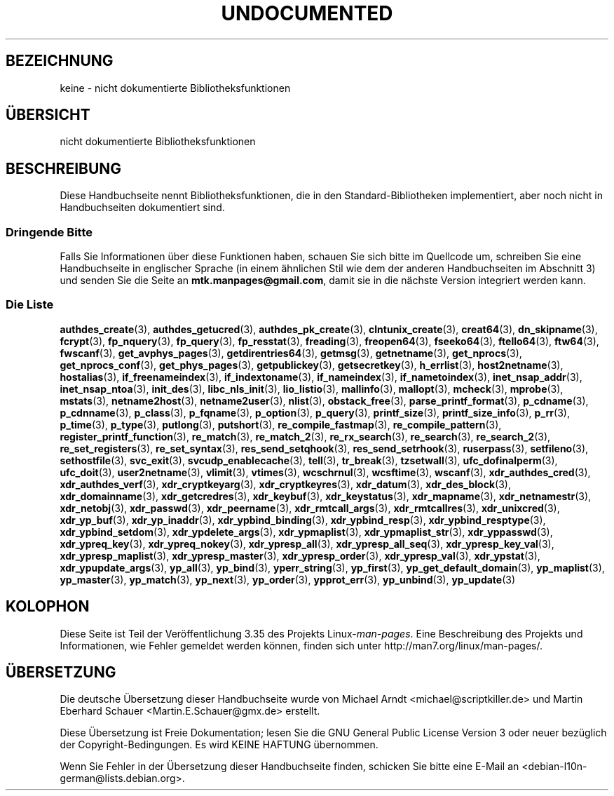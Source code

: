 .\" Hey Emacs! This file is -*- nroff -*- source.
.\"
.\" Copyright 1995 Jim Van Zandt
.\" From jrv@vanzandt.mv.com Mon Sep  4 21:11:50 1995
.\"
.\" Permission is granted to make and distribute verbatim copies of this
.\" manual provided the copyright notice and this permission notice are
.\" preserved on all copies.
.\"
.\" Permission is granted to copy and distribute modified versions of this
.\" manual under the conditions for verbatim copying, provided that the
.\" entire resulting derived work is distributed under the terms of a
.\" permission notice identical to this one.
.\"
.\" Since the Linux kernel and libraries are constantly changing, this
.\" manual page may be incorrect or out-of-date.  The author(s) assume no
.\" responsibility for errors or omissions, or for damages resulting from
.\" the use of the information contained herein.  The author(s) may not
.\" have taken the same level of care in the production of this manual,
.\" which is licensed free of charge, as they might when working
.\" professionally.
.\"
.\" Formatted or processed versions of this manual, if unaccompanied by
.\" the source, must acknowledge the copyright and authors of this work.
.\"
.\" 1996-11-08, meem@sherilyn.wustl.edu, corrections
.\" 2004-10-31, aeb, changed maintainer address, updated list
.\"
.\"*******************************************************************
.\"
.\" This file was generated with po4a. Translate the source file.
.\"
.\"*******************************************************************
.TH UNDOCUMENTED 3 "10. Februar 2010" Linux Linux\-Programmierhandbuch
.SH BEZEICHNUNG
keine \- nicht dokumentierte Bibliotheksfunktionen
.SH ÜBERSICHT
nicht dokumentierte Bibliotheksfunktionen
.SH BESCHREIBUNG
Diese Handbuchseite nennt Bibliotheksfunktionen, die in den
Standard\-Bibliotheken implementiert, aber noch nicht in Handbuchseiten
dokumentiert sind.
.SS "Dringende Bitte"
Falls Sie Informationen über diese Funktionen haben, schauen Sie sich bitte
im Quellcode um, schreiben Sie eine Handbuchseite in englischer Sprache (in
einem ähnlichen Stil wie dem der anderen Handbuchseiten im Abschnitt 3) und
senden Sie die Seite an \fBmtk.manpages@gmail.com\fP, damit sie in die nächste
Version integriert werden kann.
.SS "Die Liste"

.\" .BR chflags (3),
.\" .BR fattach (3),
.\" .BR fchflags (3),
.\" .BR fclean (3),
.\" .BR fdetach (3),
.\" .BR obstack stuff (3),
\fBauthdes_create\fP(3), \fBauthdes_getucred\fP(3), \fBauthdes_pk_create\fP(3),
\fBclntunix_create\fP(3), \fBcreat64\fP(3), \fBdn_skipname\fP(3), \fBfcrypt\fP(3),
\fBfp_nquery\fP(3), \fBfp_query\fP(3), \fBfp_resstat\fP(3), \fBfreading\fP(3),
\fBfreopen64\fP(3), \fBfseeko64\fP(3), \fBftello64\fP(3), \fBftw64\fP(3), \fBfwscanf\fP(3),
\fBget_avphys_pages\fP(3), \fBgetdirentries64\fP(3), \fBgetmsg\fP(3),
\fBgetnetname\fP(3), \fBget_nprocs\fP(3), \fBget_nprocs_conf\fP(3),
\fBget_phys_pages\fP(3), \fBgetpublickey\fP(3), \fBgetsecretkey\fP(3),
\fBh_errlist\fP(3), \fBhost2netname\fP(3), \fBhostalias\fP(3),
\fBif_freenameindex\fP(3), \fBif_indextoname\fP(3), \fBif_nameindex\fP(3),
\fBif_nametoindex\fP(3), \fBinet_nsap_addr\fP(3), \fBinet_nsap_ntoa\fP(3),
\fBinit_des\fP(3), \fBlibc_nls_init\fP(3), \fBlio_listio\fP(3), \fBmallinfo\fP(3),
\fBmallopt\fP(3), \fBmcheck\fP(3), \fBmprobe\fP(3), \fBmstats\fP(3), \fBnetname2host\fP(3),
\fBnetname2user\fP(3), \fBnlist\fP(3), \fBobstack_free\fP(3),
\fBparse_printf_format\fP(3), \fBp_cdname\fP(3), \fBp_cdnname\fP(3), \fBp_class\fP(3),
\fBp_fqname\fP(3), \fBp_option\fP(3), \fBp_query\fP(3), \fBprintf_size\fP(3),
\fBprintf_size_info\fP(3), \fBp_rr\fP(3), \fBp_time\fP(3), \fBp_type\fP(3),
\fBputlong\fP(3), \fBputshort\fP(3), \fBre_compile_fastmap\fP(3),
\fBre_compile_pattern\fP(3), \fBregister_printf_function\fP(3), \fBre_match\fP(3),
\fBre_match_2\fP(3), \fBre_rx_search\fP(3), \fBre_search\fP(3), \fBre_search_2\fP(3),
\fBre_set_registers\fP(3), \fBre_set_syntax\fP(3), \fBres_send_setqhook\fP(3),
\fBres_send_setrhook\fP(3), \fBruserpass\fP(3), \fBsetfileno\fP(3),
\fBsethostfile\fP(3), \fBsvc_exit\fP(3), \fBsvcudp_enablecache\fP(3), \fBtell\fP(3),
\fBtr_break\fP(3), \fBtzsetwall\fP(3), \fBufc_dofinalperm\fP(3), \fBufc_doit\fP(3),
\fBuser2netname\fP(3), \fBvlimit\fP(3), \fBvtimes\fP(3), \fBwcschrnul\fP(3),
\fBwcsftime\fP(3), \fBwscanf\fP(3), \fBxdr_authdes_cred\fP(3),
\fBxdr_authdes_verf\fP(3), \fBxdr_cryptkeyarg\fP(3), \fBxdr_cryptkeyres\fP(3),
\fBxdr_datum\fP(3), \fBxdr_des_block\fP(3), \fBxdr_domainname\fP(3),
\fBxdr_getcredres\fP(3), \fBxdr_keybuf\fP(3), \fBxdr_keystatus\fP(3),
\fBxdr_mapname\fP(3), \fBxdr_netnamestr\fP(3), \fBxdr_netobj\fP(3), \fBxdr_passwd\fP(3),
\fBxdr_peername\fP(3), \fBxdr_rmtcall_args\fP(3), \fBxdr_rmtcallres\fP(3),
\fBxdr_unixcred\fP(3), \fBxdr_yp_buf\fP(3), \fBxdr_yp_inaddr\fP(3),
\fBxdr_ypbind_binding\fP(3), \fBxdr_ypbind_resp\fP(3), \fBxdr_ypbind_resptype\fP(3),
\fBxdr_ypbind_setdom\fP(3), \fBxdr_ypdelete_args\fP(3), \fBxdr_ypmaplist\fP(3),
\fBxdr_ypmaplist_str\fP(3), \fBxdr_yppasswd\fP(3), \fBxdr_ypreq_key\fP(3),
\fBxdr_ypreq_nokey\fP(3), \fBxdr_ypresp_all\fP(3), \fBxdr_ypresp_all_seq\fP(3),
\fBxdr_ypresp_key_val\fP(3), \fBxdr_ypresp_maplist\fP(3), \fBxdr_ypresp_master\fP(3),
\fBxdr_ypresp_order\fP(3), \fBxdr_ypresp_val\fP(3), \fBxdr_ypstat\fP(3),
\fBxdr_ypupdate_args\fP(3), \fByp_all\fP(3), \fByp_bind\fP(3), \fByperr_string\fP(3),
\fByp_first\fP(3), \fByp_get_default_domain\fP(3), \fByp_maplist\fP(3),
\fByp_master\fP(3), \fByp_match\fP(3), \fByp_next\fP(3), \fByp_order\fP(3),
\fBypprot_err\fP(3), \fByp_unbind\fP(3), \fByp_update\fP(3)
.SH KOLOPHON
Diese Seite ist Teil der Veröffentlichung 3.35 des Projekts
Linux\-\fIman\-pages\fP. Eine Beschreibung des Projekts und Informationen, wie
Fehler gemeldet werden können, finden sich unter
http://man7.org/linux/man\-pages/.

.SH ÜBERSETZUNG
Die deutsche Übersetzung dieser Handbuchseite wurde von
Michael Arndt <michael@scriptkiller.de>
und
Martin Eberhard Schauer <Martin.E.Schauer@gmx.de>
erstellt.

Diese Übersetzung ist Freie Dokumentation; lesen Sie die
GNU General Public License Version 3 oder neuer bezüglich der
Copyright-Bedingungen. Es wird KEINE HAFTUNG übernommen.

Wenn Sie Fehler in der Übersetzung dieser Handbuchseite finden,
schicken Sie bitte eine E-Mail an <debian-l10n-german@lists.debian.org>.
